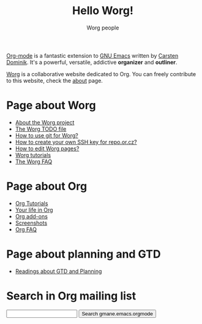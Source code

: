 #+STARTUP:    align fold nodlcheck hidestars oddeven lognotestate
#+SEQ_TODO:   TODO(t) INPROGRESS(i) WAITING(w@) | DONE(d) CANCELED(c@)
#+TAGS:       Write(w) Update(u) Fix(f) Check(c) 
#+TITLE:      Hello Worg!
#+AUTHOR:     Worg people
#+EMAIL:      bzg AT altern DOT org
#+LANGUAGE:   en
#+PRIORITIES: A C B
#+CATEGORY:   worg
#+OPTIONS:    H:3 num:nil toc:t \n:nil @:t ::t |:t ^:t -:t f:t *:t TeX:t LaTeX:t skip:nil d:(HIDE) tags:not-in-toc

[[http://staff.science.uva.nl/~dominik/Tools/org/][Org-mode]] is a fantastic extension to [[http://www.gnu.org/software/emacs/][GNU Emacs]] written by [[http://www.astro.uva.nl/~dominik][Carsten
Dominik]].  It's a powerful, versatile, addictive *organizer* and
*outliner*.

[[http://www.cognition.ens.fr/~guerry/worg/][Worg]] is a collaborative website dedicated to Org.  You can freely
contribute to this website, check the [[file:about.org][about]] page.

* Page about Worg 

- [[file:about.org][About the Worg project]]
- [[file:todo.org][The Worg TODO file]]
- [[file:worg_git.org][How to use git for Worg?]]
- [[file:ssh-key.org][How to create your own SSH key for repo.or.cz?]]
- [[file:editing_worg.org][How to edit Worg pages?]]
- [[file:tutorials.org][Worg tutorials]]
- [[file:faq.org][The Worg FAQ]]

* Page about Org

- [[file:org-tutorials.org][Org Tutorials]]
- [[file:you.org][Your life in Org]]
- [[file:org-add-ons.org][Org add-ons]]
- [[file:org-screenshots.org][Screenshots]]
- [[file:org-faq.org][Org FAQ]]

* Page about planning and GTD

- [[file:readings.org][Readings about GTD and Planning]]

* Search in Org mailing list

#+BEGIN_HTML
<form method="get" action="http://search.gmane.org/">
<input type="text" name="query">
<input type="hidden" name="group" value="gmane.emacs.orgmode">
<input type="submit" value="Search gmane.emacs.orgmode">
</form>
#+END_HTML




